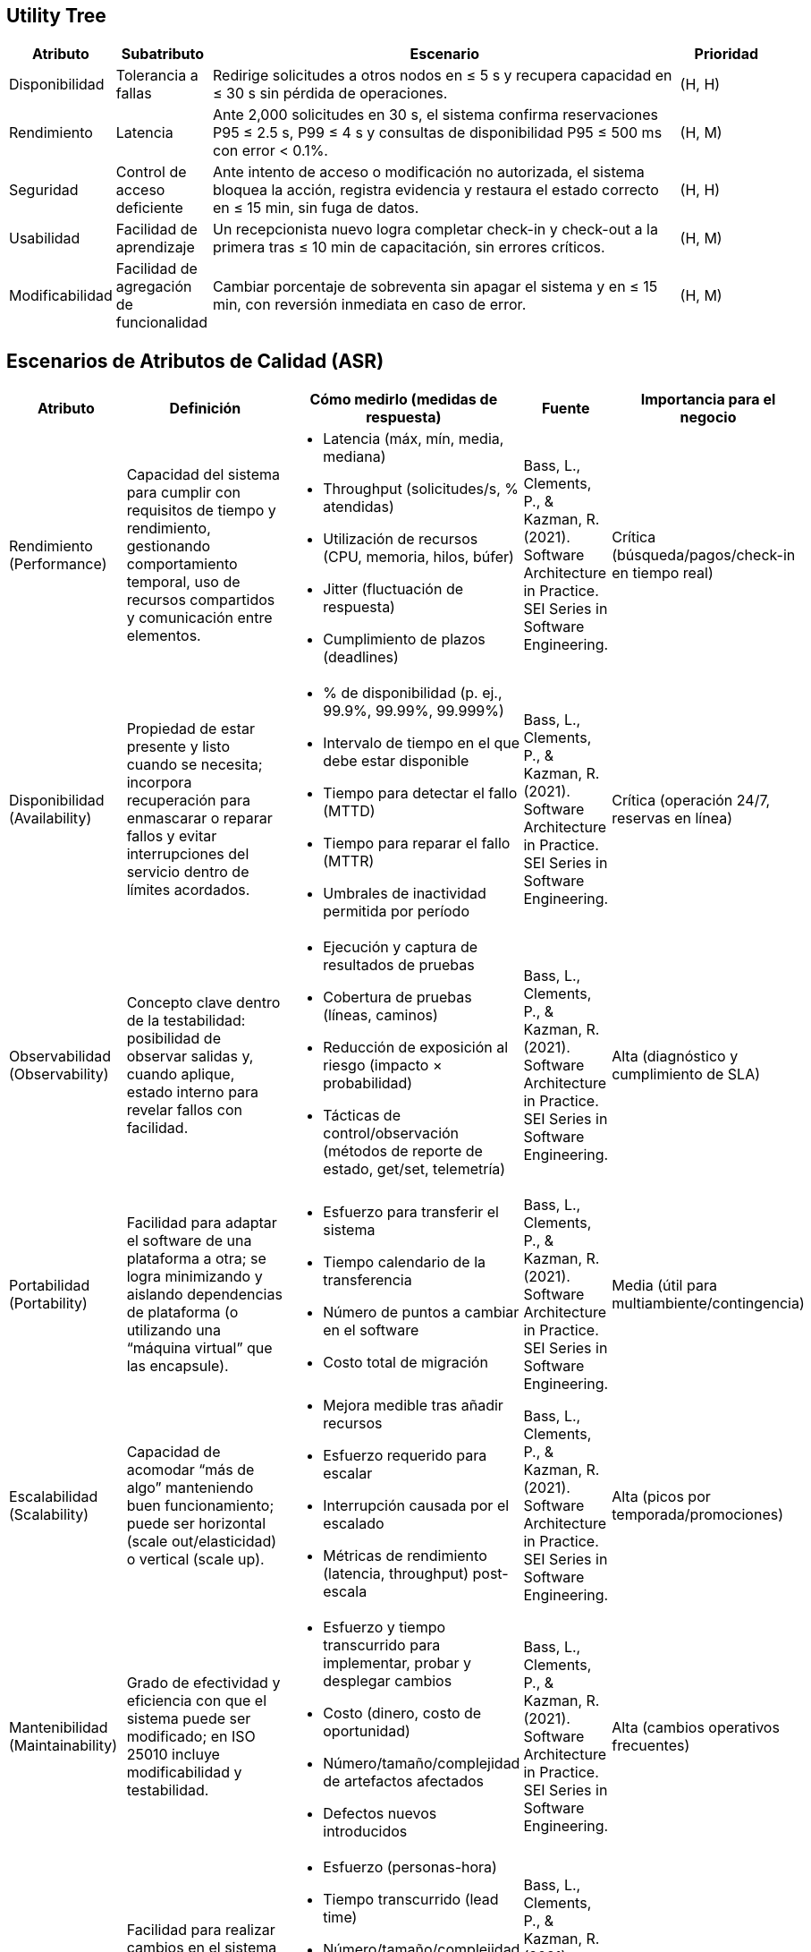 == Utility Tree

[cols="1,1,5,1", options="header"]
|===
|Atributo |Subatributo |Escenario |Prioridad

|Disponibilidad
|Tolerancia a fallas
|Redirige solicitudes a otros nodos en ≤ 5 s y recupera capacidad en ≤ 30 s sin pérdida de operaciones.
|(H, H)

|Rendimiento
|Latencia
|Ante 2,000 solicitudes en 30 s, el sistema confirma reservaciones P95 ≤ 2.5 s, P99 ≤ 4 s y consultas de disponibilidad P95 ≤ 500 ms con error < 0.1%.
|(H, M)

|Seguridad
|Control de acceso deficiente
|Ante intento de acceso o modificación no autorizada, el sistema bloquea la acción, registra evidencia y restaura el estado correcto en ≤ 15 min, sin fuga de datos.
|(H, H)

|Usabilidad
|Facilidad de aprendizaje
|Un recepcionista nuevo logra completar check-in y check-out a la primera tras ≤ 10 min de capacitación, sin errores críticos.
|(H, M)

|Modificabilidad
|Facilidad de agregación de funcionalidad
|Cambiar porcentaje de sobreventa sin apagar el sistema y en ≤ 15 min, con reversión inmediata en caso de error.
|(H, M)
|===

== Escenarios de Atributos de Calidad (ASR)

[cols="1,3,3,1,1", options="header"]
|===
|Atributo |Definición |Cómo medirlo (medidas de respuesta) |Fuente |Importancia para el negocio

|Rendimiento (Performance)
a|Capacidad del sistema para cumplir con requisitos de tiempo y rendimiento, gestionando comportamiento temporal, uso de recursos compartidos y comunicación entre elementos.
a|

* Latencia (máx, mín, media, mediana)
* Throughput (solicitudes/s, % atendidas)
* Utilización de recursos (CPU, memoria, hilos, búfer)
* Jitter (fluctuación de respuesta)
* Cumplimiento de plazos (deadlines)
|Bass, L., Clements, P., & Kazman, R. (2021). Software Architecture in Practice. SEI Series in Software Engineering.
|Crítica (búsqueda/pagos/check-in en tiempo real)

|Disponibilidad (Availability)
a|Propiedad de estar presente y listo cuando se necesita; incorpora recuperación para enmascarar o reparar fallos y evitar interrupciones del servicio dentro de límites acordados.
a|

* % de disponibilidad (p. ej., 99.9%, 99.99%, 99.999%)
* Intervalo de tiempo en el que debe estar disponible
* Tiempo para detectar el fallo (MTTD)
* Tiempo para reparar el fallo (MTTR)
* Umbrales de inactividad permitida por período
|Bass, L., Clements, P., & Kazman, R. (2021). Software Architecture in Practice. SEI Series in Software Engineering.
|Crítica (operación 24/7, reservas en línea)

|Observabilidad (Observability)
a|Concepto clave dentro de la testabilidad: posibilidad de observar salidas y, cuando aplique, estado interno para revelar fallos con facilidad.
a|

* Ejecución y captura de resultados de pruebas
* Cobertura de pruebas (líneas, caminos)
* Reducción de exposición al riesgo (impacto × probabilidad)
* Tácticas de control/observación (métodos de reporte de estado, get/set, telemetría)
|Bass, L., Clements, P., & Kazman, R. (2021). Software Architecture in Practice. SEI Series in Software Engineering.
|Alta (diagnóstico y cumplimiento de SLA)

|Portabilidad (Portability)
a|Facilidad para adaptar el software de una plataforma a otra; se logra minimizando y aislando dependencias de plataforma (o utilizando una “máquina virtual” que las encapsule).
a|

* Esfuerzo para transferir el sistema
* Tiempo calendario de la transferencia
* Número de puntos a cambiar en el software
* Costo total de migración
|Bass, L., Clements, P., & Kazman, R. (2021). Software Architecture in Practice. SEI Series in Software Engineering.
|Media (útil para multiambiente/contingencia)

|Escalabilidad (Scalability)
a|Capacidad de acomodar “más de algo” manteniendo buen funcionamiento; puede ser horizontal (scale out/elasticidad) o vertical (scale up).
a|

* Mejora medible tras añadir recursos
* Esfuerzo requerido para escalar
* Interrupción causada por el escalado
* Métricas de rendimiento (latencia, throughput) post-escala
|Bass, L., Clements, P., & Kazman, R. (2021). Software Architecture in Practice. SEI Series in Software Engineering.
|Alta (picos por temporada/promociones)

|Mantenibilidad (Maintainability)
a|Grado de efectividad y eficiencia con que el sistema puede ser modificado; en ISO 25010 incluye modificabilidad y testabilidad.
a|

* Esfuerzo y tiempo transcurrido para implementar, probar y desplegar cambios
* Costo (dinero, costo de oportunidad)
* Número/tamaño/complejidad de artefactos afectados
* Defectos nuevos introducidos
|Bass, L., Clements, P., & Kazman, R. (2021). Software Architecture in Practice. SEI Series in Software Engineering.
|Alta (cambios operativos frecuentes)

|Modificabilidad (Modifiability)
a|Facilidad para realizar cambios en el sistema reduciendo costo y riesgo, planificando qué puede cambiar y a qué costo.
a|

* Esfuerzo (personas-hora)
* Tiempo transcurrido (lead time)
* Número/tamaño/complejidad de artefactos cambiados
* Defectos nuevos
* Impacto en otras funciones/atributos de calidad
|Bass, L., Clements, P., & Kazman, R. (2021). Software Architecture in Practice. SEI Series in Software Engineering.
|Alta (nuevos servicios/hoteles/políticas)

|Usabilidad (Usability)
a|Qué tan fácil es para el usuario lograr tareas deseadas, con soporte adecuado, minimizando errores y aumentando confianza y satisfacción.
a|

* Tiempo de tarea
* Número de errores
* Tiempo de aprendizaje
* Ratio aprendizaje/tarea
* Satisfacción del usuario
* % de operaciones exitosas
|Bass, L., Clements, P., & Kazman, R. (2021). Software Architecture in Practice. SEI Series in Software Engineering.
|Alta (huésped/recepción; errores costosos)

|Seguridad (Security)
a|Capacidad del sistema para proteger datos e información (Confidencialidad, Integridad, Disponibilidad) garantizando acceso solo a partes autorizadas.
a|

* Precisión de detección de ataques
* Tiempo hasta detección (MTTA)
* Cantidad de ataques resistidos
* Tiempo de recuperación ante ataque exitoso
* Volumen de datos vulnerables
* Recursos comprometidos/asegurados
|Bass, L., Clements, P., & Kazman, R. (2021). Software Architecture in Practice. SEI Series in Software Engineering.
|Crítica (pagos y datos personales)

|Interoperabilidad (Interoperability)
a|Grado en que componentes/sistemas intercambian información y/o realizan funciones compartiendo entorno; estrechamente ligada a integrabilidad (costos/riesgos de integración y “distancias” sintáctica, semántica, temporal, de recursos).
a|

* Costo/esfuerzo/tiempo de integración (componentes cambiados, % código, LOC)
* Colaboración exitosa en la nueva configuración
* No violación de límites de recursos
* Efectos sobre otras medidas de respuesta (trade-offs)
|Bass, L., Clements, P., & Kazman, R. (2021). Software Architecture in Practice. SEI Series in Software Engineering.
|Alta (pasarelas de pago, correo, PMS/CRM)
|===

=== 1) Disponibilidad
* *Enunciado:* Falla un servidor mientras el sistema está en uso -> el sistema redirige automáticamente las solicitudes a otros servidores y sigue funcionando sin que las personas usuarias lo noten.
* *Fuente:* Un servidor que ejecuta la función de confirmar reservaciones.
* *Estímulo:* El servidor se apaga de forma inesperada (crash).
* *Artefacto:* Función de confirmación de reservaciones (parte crítica del sistema).
* *Entorno:* Momento de uso normal, incluso con mucha demanda por temporadas altas.
* *Respuesta:* El sistema detecta el servidor caído, deja de enviarle solicitudes y las envía a servidores sanos; recupera la capacidad automáticamente y avisa al personal responsable.
* *Medida:* MTTR < 30 s; indisponibilidad total mensual ≤ 4 min (≈ 99.99% disponibilidad); detección del fallo < 5 s; cero operaciones perdidas.

=== 2) Rendimiento
* *Enunciado:* Se presenta un pico de solicitudes en pocos segundos -> el sistema confirma reservaciones dentro de los tiempos objetivo y sin errores significativos.
* *Fuente:* Muchas personas usuarias usando la aplicación y el sitio web a la vez, con comunicación al servicio de pagos.
* Estímulo: Llegan 2,000 solicitudes de confirmación en 30 s y, en paralelo, consultas de disponibilidad sostenidas.
* *Artefacto:* La API de reservas y el motor que calcula disponibilidad.
* *Entorno:* Pico de carga: más solicitudes de lo habitual y recursos con mayor presión.
* *Respuesta:* El sistema procesa solicitudes de forma ordenada para evitar choques de inventario y, si es necesario, aplica control de entrada para mantener estabilidad.
* *Medida:* Confirmaciones P95 ≤ 2.5 s y P99 ≤ 4.0 s; disponibilidad P95 ≤ 500 ms en alta demanda; tasa de errores < 0.1%; uso de CPU < 70%.

=== 3) Seguridad
* *Enunciado:* Alguien intenta acceder o modificar datos de reservas o pagos sin permiso -> el sistema bloquea la acción, registra lo ocurrido y restablece el estado correcto.
* *Fuente:* Persona externa no autorizada o alguien interno actuando de forma indebida.
* *Estímulo:* Intento de leer o cambiar información sensible (reservas o pagos) o provocar una falla del servicio.
* *Artefacto:* Servicios de reservas y pagos, base de datos y registros de actividad para auditoría.
* *Entorno:* Sistema en operación normal, protegido por controles de acceso y filtros de seguridad.
* *Respuesta:* Se detecta el patrón sospechoso, se bloquea el acceso, se registra el evento con evidencia, se notifica al equipo responsable y se restaura el estado correcto sin exponer datos personales.
* *Medida:* Detección < 10 s; recuperación < 15 min; cero datos personales expuestos; evidencias completas para auditoría.

=== 4) Usabilidad
* *Enunciado*: Un recepcionista con poca experiencia intenta hacer un check-in -> completa el proceso a la primera gracias a una interfaz guiada y a mensajes claros.
* *Fuente:* Recepcionista que opera el sistema en el hotel.
* *Estímulo:* Necesita aprender y realizar check-in y check-out con rapidez y sin errores.
* *Artefacto:* Pantalla de recepción con pasos guiados, validaciones y mensajes de ayuda.
* *Entorno:* Uso diario en horario de trabajo con capacitación mínima.
* *Respuesta:* La interfaz anticipa la información necesaria, valida campos, muestra mensajes útiles y permite deshacer pasos sin perder datos.
* *Medida:* ≥ 90% de nuevas personas usuarias completan el proceso a la primera tras ≤ 10 min de explicación; tiempo de tarea dentro del objetivo; errores críticos = 0; alta satisfacción reportada.

=== 5) Modificabilidad
* *Enunciado:* El negocio cambia el porcentaje de sobreventa permitido por tipo de habitación -> se ajusta por configuración, sin reinstalar ni apagar el sistema.
* *Fuente:* Administrador del negocio o del sistema.
* *Estímulo:* Cambiar el porcentaje de sobreventa (p. ej., de 10% a 12% para un evento regional).
* *Artefacto:* Módulo de reglas y políticas del sistema (tarifas, políticas y parámetros).
* *Entorno:* Cambio en tiempo de configuración o durante la operación con mecanismos seguros de activación del cambio.
* *Respuesta:* El cambio se valida y se aplica sin afectar otras partes del sistema, con posibilidad de revertirlo rápidamente si es necesario.
* *Medida:* Tiempo total del cambio ≤ 15 min (editar, validar y aplicar); cero defectos nuevos; alcance acotado al módulo correspondiente; reversión inmediata disponible.

=== Abreviaciones (Glosario)
• *SLA:* Acuerdo de Nivel de Servicio.
• *MTBF:* Tiempo Medio Entre Fallas.
• *MTTR:* Tiempo Medio de Recuperación.
• *P95:* Percentil 95.
• *P99:* Percentil 99.
